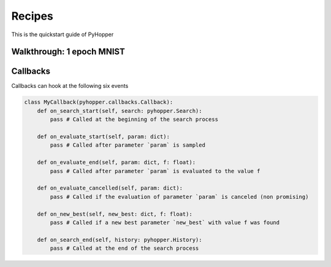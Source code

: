 .. _recipes:

Recipes
==========

This is the quickstart guide of PyHopper

Walkthrough: 1 epoch MNIST
--------------

Callbacks
--------------

Callbacks can hook at the following six events

.. code-block:: python

    class MyCallback(pyhopper.callbacks.Callback):
        def on_search_start(self, search: pyhopper.Search):
            pass # Called at the beginning of the search process

        def on_evaluate_start(self, param: dict):
            pass # Called after parameter `param` is sampled

        def on_evaluate_end(self, param: dict, f: float):
            pass # Called after parameter `param` is evaluated to the value f

        def on_evaluate_cancelled(self, param: dict):
            pass # Called if the evaluation of parameter `param` is canceled (non promising)

        def on_new_best(self, new_best: dict, f: float):
            pass # Called if a new best parameter `new_best` with value f was found

        def on_search_end(self, history: pyhopper.History):
            pass # Called at the end of the search process